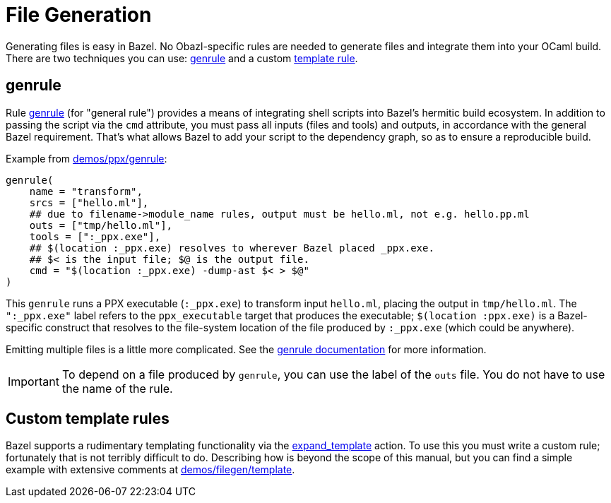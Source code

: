 = File Generation
:page-permalink: /:path/file-generation
:page-layout: page_rules_ocaml
:page-pkg: rules_ocaml
:page-doc: ug
:page-tags: [files,generation]
:page-last_updated: May 4, 2022
:page-toc: false

Generating files is easy in Bazel. No Obazl-specific rules are needed
to generate files and integrate them into your OCaml build. There are
two techniques you can use: link:#genrule[genrule] and a custom link:#template[template rule].

== genrule

Rule link:https://bazel.build/reference/be/general#genrule[genrule,window=_blank]
(for "general rule") provides a means of integrating
shell scripts into Bazel's hermitic build ecosystem. In addition to
passing the script via the `cmd` attribute, you must pass all inputs
(files and tools) and outputs, in accordance with the general Bazel
requirement. That's what allows Bazel to add your script to the
dependency graph, so as to ensure a reproducible build.

Example from link:https://github.com/obazl/dev_obazl/tree/main/demos/ppx/genrule[demos/ppx/genrule]:

```
genrule(
    name = "transform",
    srcs = ["hello.ml"],
    ## due to filename->module_name rules, output must be hello.ml, not e.g. hello.pp.ml
    outs = ["tmp/hello.ml"],
    tools = [":_ppx.exe"],
    ## $(location :_ppx.exe) resolves to wherever Bazel placed _ppx.exe.
    ## $< is the input file; $@ is the output file.
    cmd = "$(location :_ppx.exe) -dump-ast $< > $@"
)
```

This `genrule` runs a PPX executable (`:_ppx.exe`) to transform input
`hello.ml`, placing the output in `tmp/hello.ml`. The `":_ppx.exe"`
label refers to the `ppx_executable` target that produces the
executable; `$(location :ppx.exe)` is a Bazel-specific construct that
resolves to the file-system location of the file produced by
`:_ppx.exe` (which could be anywhere).

Emitting multiple files is a little more complicated. See the
link:https://bazel.build/reference/be/general#genrule[genrule documentation,window=_blank]
for more information.

IMPORTANT: To depend on a file produced by `genrule`, you can use
the label of the `outs` file.  You do not have to use the name of the rule.

== Custom template rules

Bazel supports a rudimentary templating functionality via the
link:https://bazel.build/rules/lib/actions#expand_template[expand_template,window=_blank]
action. To use this you must write a custom rule; fortunately that is
not terribly difficult to do. Describing how is beyond the scope of
this manual, but you can find a simple example with extensive comments at
link:https://github.com/obazl/dev_obazl/tree/main/demos/filegen/template[demos/filegen/template].
